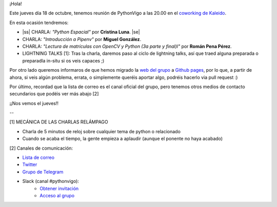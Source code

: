 .. title: Reunión del Grupo el 18/10/2018
.. slug: reunion-del-grupo-el-20181018
.. date: 2018-10-15 11:09:30 UTC+02:00
.. tags: python, vigo, desarrollo
.. category:
.. link:
.. description:
.. type: text
.. author: Python Vigo


¡Hola!


Este jueves día 18 de octubre, tenemos reunión de PythonVigo a las 20.00 en el `coworking de Kaleido <http://www.kaleidocoworking.com/>`_.

En esta ocasión tendremos:

* |ss| CHARLA: *"Python Espacial"* por **Cristina Luna**. |se|
* CHARLA: *"Introducción a Pipenv"* por **Miguel González**.
* CHARLA: *"Lectura de matrículas con OpenCV y Python (3a parte y final)l"* por **Román Pena Pérez**.

* LIGHTNING TALKS [1]: Tras la charla, daremos paso al ciclo de lightning talks, así que traed alguna preparada o preparadla in-situ si os veis capaces ;)

Por otro lado queremos informaros de que hemos migrado la `web del grupo <https://www.python-vigo.es/>`_ a `Github pages <https://github.com/python-vigo/python-vigo.github.io/>`_, por lo que, a partir de ahora, si veis algún problema, errata, o simplemente queréis aportar algo, podréis hacerlo via pull request :)

Por último, recordad que la lista de correo es el canal oficial del grupo, pero tenemos otros medios de contacto secundarios que podéis ver más abajo [2]


¡¡Nos vemos el jueves!!

--

[1] MECÁNICA DE LAS CHARLAS RELÁMPAGO

* Charla de 5 minutos de reloj sobre cualquier tema de python o relacionado
* Cuando se acaba el tiempo, la gente empieza a aplaudir (aunque el ponente no haya acabado)


[2] Canales de comunicación:

* `Lista de correo <https://lists.es.python.org/listinfo/vigo/>`_

* `Twitter <https://twitter.com/python_vigo/>`_

* `Grupo de Telegram <https://t.me/joinchat/AAAAAAfW2-q8miOKsVGjCg>`_

* Slack (canal #pythonvigo):
	- `Obtener invitación <https://slackin-vigotech.herokuapp.com/>`_
	- `Acceso al grupo <https://vigotechalliance.slack.com/>`_

.. image:: /ubicacionkaleidocoworking.png


.. |ss| raw:: html

   <strike>

.. |se| raw:: html

   </strike>
